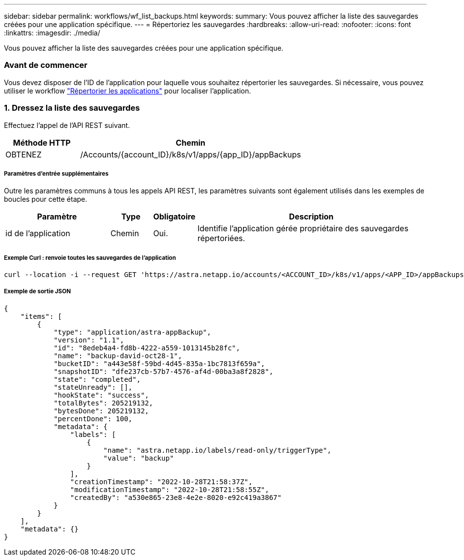 ---
sidebar: sidebar 
permalink: workflows/wf_list_backups.html 
keywords:  
summary: Vous pouvez afficher la liste des sauvegardes créées pour une application spécifique. 
---
= Répertoriez les sauvegardes
:hardbreaks:
:allow-uri-read: 
:nofooter: 
:icons: font
:linkattrs: 
:imagesdir: ./media/


[role="lead"]
Vous pouvez afficher la liste des sauvegardes créées pour une application spécifique.



=== Avant de commencer

Vous devez disposer de l'ID de l'application pour laquelle vous souhaitez répertorier les sauvegardes. Si nécessaire, vous pouvez utiliser le workflow link:wf_list_man_apps.html["Répertorier les applications"] pour localiser l'application.



=== 1. Dressez la liste des sauvegardes

Effectuez l'appel de l'API REST suivant.

[cols="25,75"]
|===
| Méthode HTTP | Chemin 


| OBTENEZ | /Accounts/{account_ID}/k8s/v1/apps/{app_ID}/appBackups 
|===


===== Paramètres d'entrée supplémentaires

Outre les paramètres communs à tous les appels API REST, les paramètres suivants sont également utilisés dans les exemples de boucles pour cette étape.

[cols="25,10,10,55"]
|===
| Paramètre | Type | Obligatoire | Description 


| id de l'application | Chemin | Oui. | Identifie l'application gérée propriétaire des sauvegardes répertoriées. 
|===


===== Exemple Curl : renvoie toutes les sauvegardes de l'application

[source, curl]
----
curl --location -i --request GET 'https://astra.netapp.io/accounts/<ACCOUNT_ID>/k8s/v1/apps/<APP_ID>/appBackups' --header 'Accept: */*' --header 'Authorization: Bearer <API_TOKEN>'
----


===== Exemple de sortie JSON

[source, json]
----
{
    "items": [
        {
            "type": "application/astra-appBackup",
            "version": "1.1",
            "id": "8edeb4a4-fd8b-4222-a559-1013145b28fc",
            "name": "backup-david-oct28-1",
            "bucketID": "a443e58f-59bd-4d45-835a-1bc7813f659a",
            "snapshotID": "dfe237cb-57b7-4576-af4d-00ba3a8f2828",
            "state": "completed",
            "stateUnready": [],
            "hookState": "success",
            "totalBytes": 205219132,
            "bytesDone": 205219132,
            "percentDone": 100,
            "metadata": {
                "labels": [
                    {
                        "name": "astra.netapp.io/labels/read-only/triggerType",
                        "value": "backup"
                    }
                ],
                "creationTimestamp": "2022-10-28T21:58:37Z",
                "modificationTimestamp": "2022-10-28T21:58:55Z",
                "createdBy": "a530e865-23e8-4e2e-8020-e92c419a3867"
            }
        }
    ],
    "metadata": {}
}
----